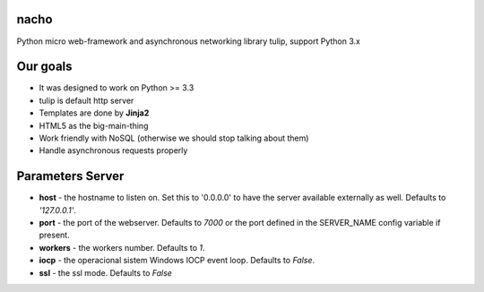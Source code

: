 nacho
=====
Python micro web-framework and asynchronous networking library tulip, support Python 3.x

.. image:: https://raw.github.com/avelino/nacho/master/docs/_static/nacho.jpg

.. image:: https://drone.io/github.com/avelino/nacho/status.png
    :target: https://drone.io/github.com/avelino/nacho/latest)
    :alt: Build Status - Drone

.. image:: https://travis-ci.org/avelino/nacho.png?branch=master
    :target: https://travis-ci.org/avelino/nacho
    :alt: Build Status - Travis CI


Our goals
=========

- It was designed to work on Python >= 3.3
- tulip is default http server
- Templates are done by **Jinja2**
- HTML5 as the big-main-thing
- Work friendly with NoSQL (otherwise we should stop talking about them)
- Handle asynchronous requests properly


Parameters Server
=================

- **host** - the hostname to listen on. Set this to '0.0.0.0' to have the server available externally as well. Defaults to *'127.0.0.1'*.
- **port** - the port of the webserver. Defaults to *7000* or the port defined in the SERVER_NAME config variable if present.
- **workers** - the workers number. Defaults to *1*.
- **iocp** - the operacional sistem Windows IOCP event loop. Defaults to *False*.
- **ssl** - the ssl mode. Defaults to *False*
